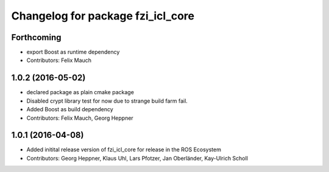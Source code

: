 ^^^^^^^^^^^^^^^^^^^^^^^^^^^^^^^^^^
Changelog for package fzi_icl_core
^^^^^^^^^^^^^^^^^^^^^^^^^^^^^^^^^^

Forthcoming
-----------
* export Boost as runtime dependency
* Contributors: Felix Mauch

1.0.2 (2016-05-02)
------------------
* declared package as plain cmake package
* Disabled crypt library test for now due to strange build farm fail.
* Added Boost as build dependency
* Contributors: Felix Mauch, Georg Heppner

1.0.1 (2016-04-08)
------------------
* Added initital release version of fzi_icl_core for release in the ROS Ecosystem
* Contributors: Georg Heppner, Klaus Uhl, Lars Pfotzer, Jan Oberländer, Kay-Ulrich Scholl
